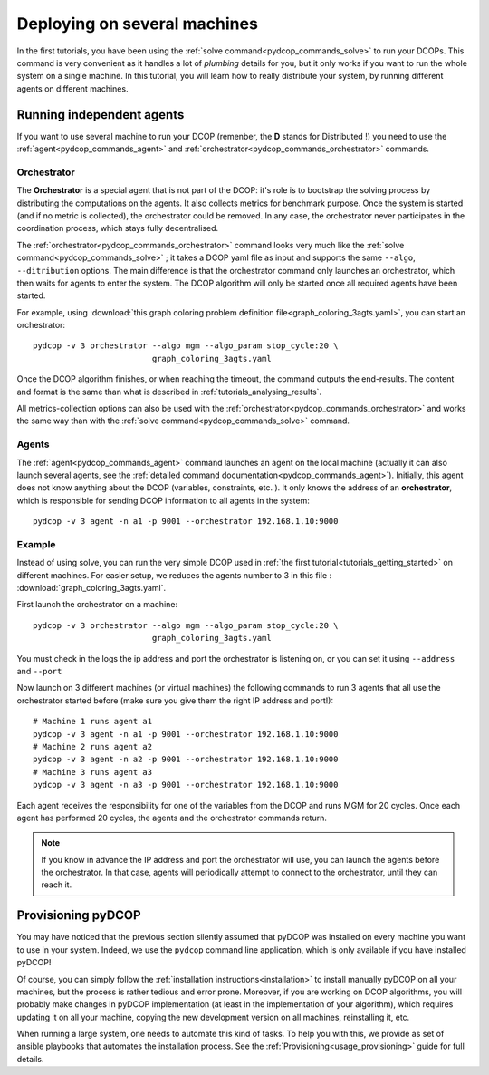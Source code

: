 
.. _tutorials_deploying_on_machines:


Deploying on several machines
=============================

In the first tutorials, you have been using the
:ref:`solve command<pydcop_commands_solve>` to run your DCOPs.
This command is very convenient as it handles a lot of
*plumbing* details for you,
but it only works if you want to run the whole system on a single machine.
In this tutorial, you will learn how to really distribute your system,
by running different agents on different machines.

Running independent agents
--------------------------

If you want to use several machine to run your DCOP
(remenber, the **D** stands for Distributed !) you need to use the
:ref:`agent<pydcop_commands_agent>`
and :ref:`orchestrator<pydcop_commands_orchestrator>`
commands.

Orchestrator
^^^^^^^^^^^^

The **Orchestrator** is a special agent that is not part of the DCOP:
it's role is to bootstrap the solving process
by distributing the computations on the agents.
It also collects metrics for benchmark purpose.
Once the system is started (and if no metric is collected),
the orchestrator could be removed.
In any case, the orchestrator never participates in the coordination process,
which stays fully decentralised.

The :ref:`orchestrator<pydcop_commands_orchestrator>` command
looks very much like the :ref:`solve command<pydcop_commands_solve>` ;
it takes a DCOP yaml file as input and
supports the same ``--algo``, ``--ditribution``
options.
The main difference is that the orchestrator command only launches an orchestrator,
which then waits for agents to enter the system.
The DCOP algorithm will only be started
once all required agents have been started.

For example, using :download:`this graph coloring problem definition file<graph_coloring_3agts.yaml>`, you can start an orchestrator::

  pydcop -v 3 orchestrator --algo mgm --algo_param stop_cycle:20 \
                           graph_coloring_3agts.yaml

Once the DCOP algorithm finishes, or when reaching the timeout, the
command outputs the end-results.
The content and format is the same than what is described in
:ref:`tutorials_analysing_results`.

All metrics-collection options can also be used with  the
:ref:`orchestrator<pydcop_commands_orchestrator>` and works the same way
than with the :ref:`solve command<pydcop_commands_solve>` command.

Agents
^^^^^^

The :ref:`agent<pydcop_commands_agent>` command launches an agent on the local
machine
(actually it can also launch several agents,
see the :ref:`detailed command documentation<pydcop_commands_agent>`).
Initially, this agent does not know anything about the DCOP (variables,
constraints, etc. ).
It only knows the address of an **orchestrator**,
which is responsible for sending DCOP information
to all agents in the system::

  pydcop -v 3 agent -n a1 -p 9001 --orchestrator 192.168.1.10:9000


Example
^^^^^^^

Instead of using solve, you can run the very simple DCOP used in
:ref:`the first tutorial<tutorials_getting_started>` on different machines.
For easier setup, we reduces the agents number to 3 in this file :
:download:`graph_coloring_3agts.yaml`.


First launch the orchestrator on a machine::

  pydcop -v 3 orchestrator --algo mgm --algo_param stop_cycle:20 \
                           graph_coloring_3agts.yaml

You must check in the logs the ip address and port the orchestrator is
listening on, or you can set it using ``--address`` and ``--port``

Now launch on 3 different machines (or virtual machines) the following
commands to run 3 agents that all use the orchestrator started before
(make sure you give them the right IP address and port!)::

  # Machine 1 runs agent a1
  pydcop -v 3 agent -n a1 -p 9001 --orchestrator 192.168.1.10:9000
  # Machine 2 runs agent a2
  pydcop -v 3 agent -n a2 -p 9001 --orchestrator 192.168.1.10:9000
  # Machine 3 runs agent a3
  pydcop -v 3 agent -n a3 -p 9001 --orchestrator 192.168.1.10:9000

Each agent receives the responsibility for one of the variables from the DCOP
and runs MGM for 20 cycles.
Once each agent has performed 20 cycles, the agents and the orchestrator
commands return.

.. note:: If you know in advance the IP address and port the orchestrator
  will use, you can launch the agents before the orchestrator.
  In that case, agents will periodically attempt to connect to the
  orchestrator, until they can reach it.


Provisioning pyDCOP
-------------------

You may have noticed that the previous section silently assumed that pyDCOP
was installed on every machine you want to use in your system.
Indeed, we use the ``pydcop`` command line application, which is only available
if you have installed pyDCOP!

Of course, you can simply follow the
:ref:`installation instructions<installation>` to install manually pyDCOP on
all your machines, but the process is rather tedious and error prone.
Moreover, if you are working on DCOP algorithms,
you will probably make changes in
pyDCOP implementation (at least in the implementation of your algorithm),
which requires updating it on all your machine, copying the new development
version on all machines, reinstalling it, etc.

When running a large system, one needs to automate this kind of tasks.
To help you with this, we provide as set of ansible playbooks that automates
the installation process. See the :ref:`Provisioning<usage_provisioning>`
guide for full details.
